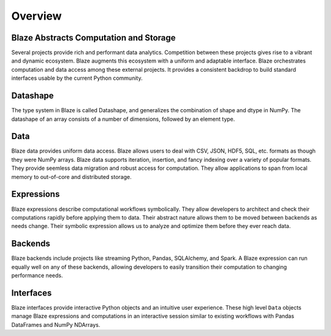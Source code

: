 ========
Overview
========

Blaze Abstracts Computation and Storage
---------------------------------------

.. image:: svg/numpy_plus.png
    :align: center


Several projects provide rich and performant data analytics.  Competition
between these projects gives rise to a vibrant and dynamic ecosystem.
Blaze augments this ecosystem with a uniform and adaptable interface.  Blaze
orchestrates computation and data access among these external projects.  It
provides a consistent backdrop to build standard interfaces usable by the
current Python community.


Datashape
---------

The type system in Blaze is called Datashape, and generalizes the
combination of shape and dtype in NumPy. The datashape of an array
consists of a number of dimensions, followed by an element type.

Data
----

Blaze data provides uniform data access.  Blaze allows users to deal with
CSV, JSON, HDF5, SQL, etc. formats as though they were NumPy arrays.
Blaze data supports iteration, insertion, and fancy indexing over a variety of
popular formats.  They provide seemless data migration and robust access for
computation.  They allow applications to span from local memory to out-of-core
and distributed storage.

Expressions
-----------

Blaze expressions describe computational workflows symbolically. They allow
developers to architect and check their computations rapidly before applying
them to data.  Their abstract nature allows them to be moved between backends
as needs change.  Their symbolic expression allows us to analyze and optimize
them before they ever reach data.

Backends
--------

Blaze backends include projects like streaming Python, Pandas, SQLAlchemy, and
Spark.  A Blaze expression can run equally well on any of these backends,
allowing developers to easily transition their computation to changing
performance needs.


Interfaces
----------

Blaze interfaces provide interactive Python objects and an intuitive user
experience.  These high level ``Data`` objects manage Blaze
expressions and computations in an interactive session similar to existing
workflows with Pandas DataFrames and NumPy NDArrays.
